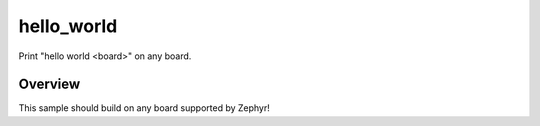 .. _samples-hello-world:

hello_world
###########

Print "hello world <board>" on any board.

Overview
********

This sample should build on any board supported by Zephyr!
